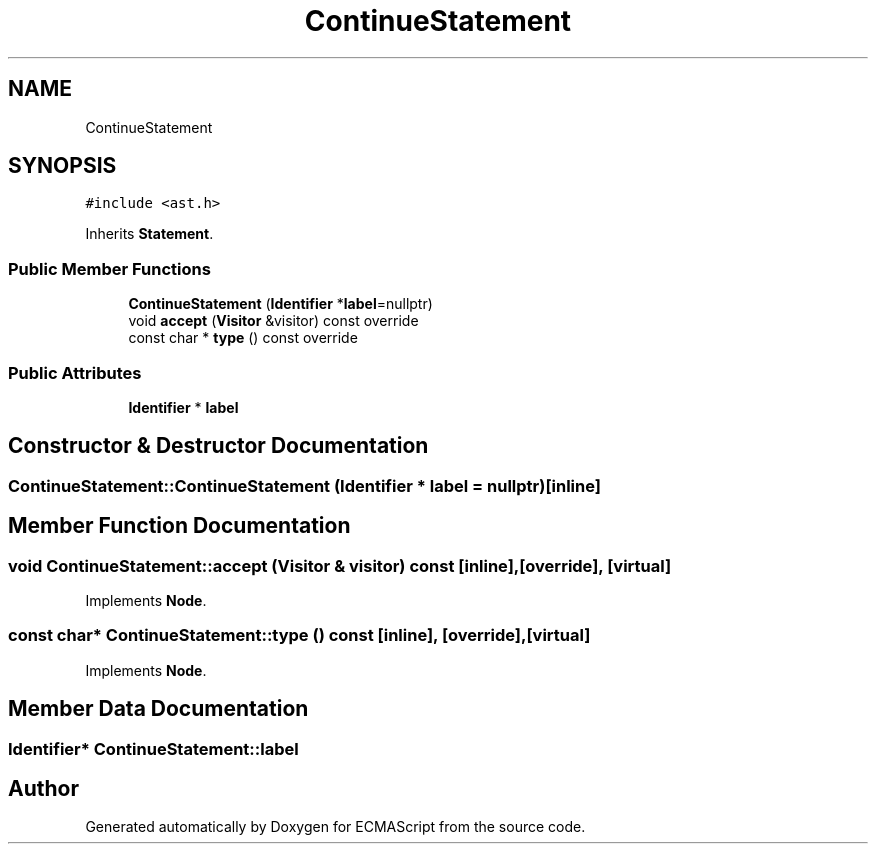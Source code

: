 .TH "ContinueStatement" 3 "Sat Jun 10 2017" "ECMAScript" \" -*- nroff -*-
.ad l
.nh
.SH NAME
ContinueStatement
.SH SYNOPSIS
.br
.PP
.PP
\fC#include <ast\&.h>\fP
.PP
Inherits \fBStatement\fP\&.
.SS "Public Member Functions"

.in +1c
.ti -1c
.RI "\fBContinueStatement\fP (\fBIdentifier\fP *\fBlabel\fP=nullptr)"
.br
.ti -1c
.RI "void \fBaccept\fP (\fBVisitor\fP &visitor) const override"
.br
.ti -1c
.RI "const char * \fBtype\fP () const override"
.br
.in -1c
.SS "Public Attributes"

.in +1c
.ti -1c
.RI "\fBIdentifier\fP * \fBlabel\fP"
.br
.in -1c
.SH "Constructor & Destructor Documentation"
.PP 
.SS "ContinueStatement::ContinueStatement (\fBIdentifier\fP * label = \fCnullptr\fP)\fC [inline]\fP"

.SH "Member Function Documentation"
.PP 
.SS "void ContinueStatement::accept (\fBVisitor\fP & visitor) const\fC [inline]\fP, \fC [override]\fP, \fC [virtual]\fP"

.PP
Implements \fBNode\fP\&.
.SS "const char* ContinueStatement::type () const\fC [inline]\fP, \fC [override]\fP, \fC [virtual]\fP"

.PP
Implements \fBNode\fP\&.
.SH "Member Data Documentation"
.PP 
.SS "\fBIdentifier\fP* ContinueStatement::label"


.SH "Author"
.PP 
Generated automatically by Doxygen for ECMAScript from the source code\&.
